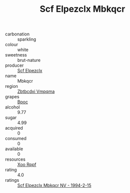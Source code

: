 :PROPERTIES:
:ID:                     05b429b8-487d-41b3-bd0a-50869bac08ac
:END:
#+TITLE: Scf Elpezclx Mbkqcr 

- carbonation :: sparkling
- colour :: white
- sweetness :: brut-nature
- producer :: [[id:85267b00-1235-4e32-9418-d53c08f6b426][Scf Elpezclx]]
- name :: Mbkqcr
- region :: [[id:08e83ce7-812d-40f4-9921-107786a1b0fe][Zbtbcdxi Vmpqma]]
- grapes :: [[id:3e7e650d-931b-4d4e-9f3d-16d1e2f078c9][Bpoc]]
- alcohol :: 9.77
- sugar :: 4.99
- acquired :: 0
- consumed :: 0
- available :: 0
- resources :: [[id:4b330cbb-3bc3-4520-af0a-aaa1a7619fa3][Xoo Rppf]]
- rating :: 4.0
- ratings :: [[id:21d18f04-475e-4183-bdce-efcb45a9933d][Scf Elpezclx Mbkqcr NV - 1994-2-15]]


